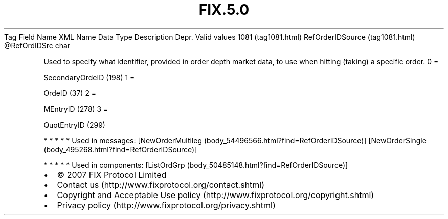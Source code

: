 .TH FIX.5.0 "" "" "Tag #1081"
Tag
Field Name
XML Name
Data Type
Description
Depr.
Valid values
1081 (tag1081.html)
RefOrderIDSource (tag1081.html)
\@RefOrdIDSrc
char
.PP
Used to specify what identifier, provided in order depth market
data, to use when hitting (taking) a specific order.
0
=
.PP
SecondaryOrdeID (198)
1
=
.PP
OrdeID (37)
2
=
.PP
MEntryID (278)
3
=
.PP
QuotEntryID (299)
.PP
   *   *   *   *   *
Used in messages:
[NewOrderMultileg (body_54496566.html?find=RefOrderIDSource)]
[NewOrderSingle (body_495268.html?find=RefOrderIDSource)]
.PP
   *   *   *   *   *
Used in components:
[ListOrdGrp (body_50485148.html?find=RefOrderIDSource)]

.PD 0
.P
.PD

.PP
.PP
.IP \[bu] 2
© 2007 FIX Protocol Limited
.IP \[bu] 2
Contact us (http://www.fixprotocol.org/contact.shtml)
.IP \[bu] 2
Copyright and Acceptable Use policy (http://www.fixprotocol.org/copyright.shtml)
.IP \[bu] 2
Privacy policy (http://www.fixprotocol.org/privacy.shtml)

